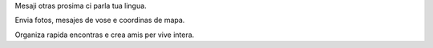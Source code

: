 Mesaji otras prosima ci parla tua lingua.

Envia fotos, mesajes de vose e coordinas de mapa.

Organiza rapida encontras e crea amis per vive intera.

